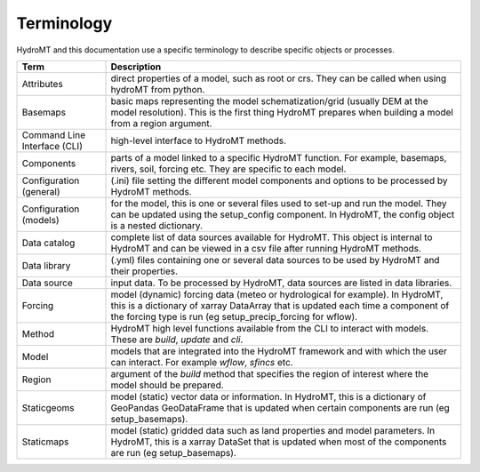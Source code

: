 .. _terminology:

Terminology
===========

HydroMT and this documentation use a specific terminology to describe specific objects or processes.

==============================  ======================================================================================
Term                            Description
==============================  ======================================================================================
Attributes                      direct properties of a model, such as root or crs. They can be called when using hydroMT from python.
Basemaps                        basic maps representing the model schematization/grid (usually DEM at the model resolution). This is the first thing HydroMT
                                prepares when building a model from a region argument.
Command Line Interface (CLI)    high-level interface to HydroMT methods.
Components                      parts of a model linked to a specific HydroMT function. For example, basemaps, rivers, soil, forcing etc. They are specific
                                to each model.
Configuration (general)         (.ini) file setting the different model components and options to be processed by HydroMT methods.
Configuration (models)          for the model, this is one or several files used to set-up and run the model. They can be updated using the setup_config
                                component. In HydroMT, the config object is a nested dictionary.
Data catalog                    complete list of data sources available for HydroMT. This object is internal to HydroMT and can be viewed in a csv file
                                after running HydroMT methods.
Data library                    (.yml) files containing one or several data sources to be used by HydroMT and their properties.
Data source                     input data. To be processed by HydroMT, data sources are listed in data libraries.
Forcing                         model (dynamic) forcing data (meteo or hydrological for example). In HydroMT, this is a dictionary of xarray DataArray that is updated
                                each time a component of the forcing type is run (eg setup_precip_forcing for wflow).
Method                          HydroMT high level functions available from the CLI to interact with models. These are *build*, *update* and *cli*.
Model                           models that are integrated into the HydroMT framework and with which the user can interact. For example *wflow*, *sfincs* etc.
Region                          argument of the *build* method that specifies the region of interest where the model should be prepared.
Staticgeoms                     model (static) vector data or information. In HydroMT, this is a dictionary of GeoPandas GeoDataFrame that is updated
                                when certain components are run (eg setup_basemaps).
Staticmaps                      model (static) gridded data such as land properties and model parameters. In HydroMT, this is a xarray DataSet that is updated
                                when most of the components are run (eg setup_basemaps).
==============================  ======================================================================================


